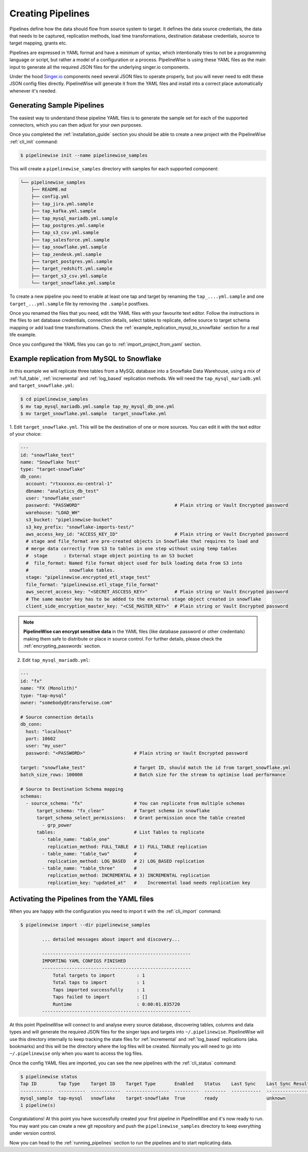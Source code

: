 
.. _creating_pipelines:

Creating Pipelines
==================

Pipelines define how the data should flow from source system to target. It defines the data source
credentials, the data that needs to be captured, replication methods, load time transformations,
destination database credentials, source to target mapping, grants etc.

Pipelines are expressed in YAML format and have a minimum of syntax, which intentionally tries
to not be a programming language or script, but rather a model of a configuration or a process.
PipelineWise is using these YAML files as the main input to generate all the required JSON files
for the underlying singer.io components.

Under the hood `Singer.io <https://www.singer.io/>`_  components need several JSON files to
operate properly, but you will never need to edit these JSON config files directly.
PipelineWise will generate it from the YAML files and install into a correct place automatically
whenever it's needed.


.. _generating_pipelines:

Generating Sample Pipelines
---------------------------

The easiest way to understand these pipeline YAML files is to generate the sample set for each
of the supported connectors, which you can then adjust for your own purposes.

Once you completed the :ref:`installation_guide` section you should be able to create a new
project with the PipelineWise  :ref:`cli_init` command:

.. code-block:: bash

    $ pipelinewise init --name pipelinewise_samples

This will create a ``pipelinewise_samples`` directory with samples for each supported component:

.. code-block:: bash

    └── pipelinewise_samples
        ├── README.md
        ├── config.yml
        ├── tap_jira.yml.sample
        ├── tap_kafka.yml.sample
        ├── tap_mysql_mariadb.yml.sample
        ├── tap_postgres.yml.sample
        ├── tap_s3_csv.yml.sample
        ├── tap_salesforce.yml.sample
        ├── tap_snowflake.yml.sample
        ├── tap_zendesk.yml.sample
        ├── target_postgres.yml.sample
        ├── target_redshift.yml.sample
        ├── target_s3_csv.yml.sample
        └── target_snowflake.yml.sample

To create a new pipeline you need to enable at least one tap and target by renaming the
``tap_....yml.sample`` and one ``target_...yml.sample`` file by removing the ``.sample``
postfixes.

Once you renamed the files that you need, edit the YAML files with your favourite text
editor. Follow the instructions in the files to set database credentials, connection
details, select tables to replicate, define source to target schema mapping or add load
time transformations. Check the :ref:`example_replication_mysql_to_snowflake` section
for a real life example.

Once you configured the YAML files you can go to :ref:`import_project_from_yaml` section.

.. _example_replication_mysql_to_snowflake:

Example replication from MySQL to Snowflake
-------------------------------------------

In this example we will replicate three tables from a MySQL database into a Snowflake Data Warehouse,
using a mix of :ref:`full_table`, :ref:`incremental` and :ref:`log_based` replication methods.
We will need the ``tap_mysql_mariadb.yml`` and ``target_snowflake.yml``:

.. code-block:: bash

    $ cd pipelinewise_samples
    $ mv tap_mysql_mariadb.yml.sample tap_my_mysql_db_one.yml
    $ mv target_snowflake.yml.sample  target_snowflake.yml

1.  Edit ``target_snowflake.yml``. This will be the destination of one or more sources.
You can edit it with the text editor of your choice:

.. code-block:: bash

    ---
    id: "snowflake_test"
    name: "Snowflake Test"
    type: "target-snowflake"
    db_conn:
      account: "rtxxxxxx.eu-central-1"
      dbname: "analytics_db_test"
      user: "snowflake_user"
      password: "PASSWORD"                                   # Plain string or Vault Encrypted password
      warehouse: "LOAD_WH"
      s3_bucket: "pipelinewise-bucket"
      s3_key_prefix: "snowflake-imports-test/"
      aws_access_key_id: "ACCESS_KEY_ID"                     # Plain string or Vault Encrypted password
      # stage and file_format are pre-created objects in Snowflake that requires to load and
      # merge data correctly from S3 to tables in one step without using temp tables
      #  stage      : External stage object pointing to an S3 bucket
      #  file_format: Named file format object used for bulk loading data from S3 into
      #               snowflake tables.
      stage: "pipelinewise.encrypted_etl_stage_test"
      file_format: "pipelinewise.etl_stage_file_format"
      aws_secret_access_key: "<SECRET_ASCCESS_KEY>"          # Plain string or Vault Encrypted password
      # The same master key has to be added to the external stage object created in snowflake
      client_side_encryption_master_key: "<CSE_MASTER_KEY>"  # Plain string or Vault Encrypted password


.. note::

  **PipelineWise can encrypt sensitive data** in the YAML files (like database password or other credentials)
  making them safe to distribute or place in source control. For further details, please check the
  :ref:`encrypting_passwords` section.


2) Edit ``tap_mysql_mariadb.yml``:

.. code-block:: bash

    ---
    id: "fx"
    name: "FX (Monolith)"
    type: "tap-mysql"
    owner: "somebody@transferwise.com"

    # Source connection details
    db_conn:
      host: "localhost"
      port: 10602
      user: "my_user"
      password: "<PASSWORD>"                  # Plain string or Vault Encrypted password
      
    target: "snowflake_test"                  # Target ID, should match the id from target_snowflake.yml
    batch_size_rows: 100000                   # Batch size for the stream to optimise load performance

    # Source to Destination Schema mapping
    schemas:
      - source_schema: "fx"                   # You can replicate from multiple schemas
          target_schema: "fx_clear"           # Target schema in snowflake
          target_schema_select_permissions:   # Grant permission once the table created
            - grp_power
          tables:                             # List Tables to replicate
            - table_name: "table_one"
              replication_method: FULL_TABLE  # 1) FULL_TABLE replication
            - table_name: "table_two"         #
              replication_method: LOG_BASED   # 2) LOG_BASED replication
            - table_name: "table_three"       #
              replication_method: INCREMENTAL # 3) INCREMENTAL replication
              replication_key: "updated_at"   #    Incremental load needs replication key


.. _import_project_from_yaml:

Activating the Pipelines from the YAML files
--------------------------------------------

When you are happy with the configuration you need to import it with the :ref:`cli_import` command:

.. code-block:: bash

    $ pipelinewise import --dir pipelinewise_samples

            ... detailed messages about import and discovery...

            -------------------------------------------------------
            IMPORTING YAML CONFIGS FINISHED
            -------------------------------------------------------
                Total targets to import        : 1
                Total taps to import           : 1
                Taps imported successfully     : 1
                Taps failed to import          : []
                Runtime                        : 0:00:01.835720
            -------------------------------------------------------


At this point PipelineWise will connect to and analyse every source database, discovering
tables, columns and data types and will generate the required JSON files for the singer taps and
targets into ``~/.pipelinewise``. PipelineWise will use this directory internally to keep
tracking the state files for :ref:`incremental` and :ref:`log_based` replications
(aka. bookmarks) and this will be the directory where the log files will be created.
Normally you will need to go into ``~/.pipelinewise`` only when you want to access the
log files.

Once the config YAML files are imported, you can see the new pipelines with the :ref:`cli_status` command:

.. code-block:: bash

    $ pipelinewise status
    Tap ID        Tap Type    Target ID    Target Type       Enabled    Status    Last Sync    Last Sync Result
    ------------  ----------  -----------  ----------------  ---------  --------  -----------  ------------------
    mysql_sample  tap-mysql   snowflake    target-snowflake  True       ready                  unknown
    1 pipeline(s)


Congratulations! At this point you have successfully created your first pipeline in PipelineWise and it's now
ready to run. You may want you can create a new git repository and push the ``pipelinewise_samples``
directory to keep everything under version control.

Now you can head to the :ref:`running_pipelines` section to run the pipelines and to start replicating data.
